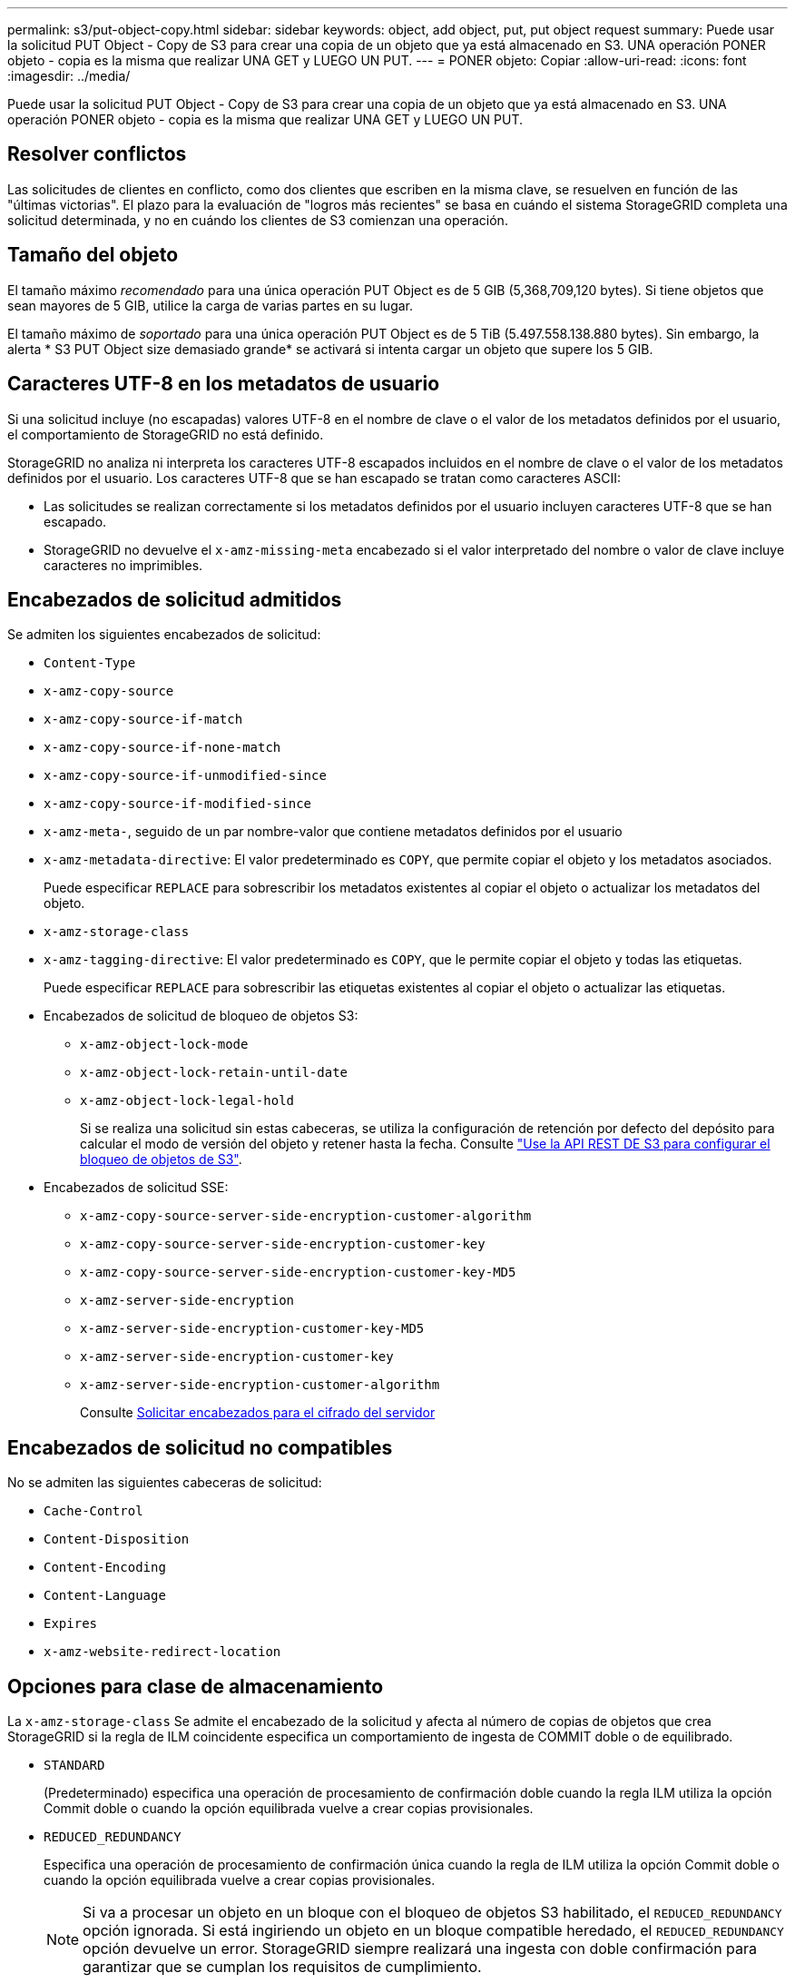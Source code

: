 ---
permalink: s3/put-object-copy.html 
sidebar: sidebar 
keywords: object, add object, put, put object request 
summary: Puede usar la solicitud PUT Object - Copy de S3 para crear una copia de un objeto que ya está almacenado en S3. UNA operación PONER objeto - copia es la misma que realizar UNA GET y LUEGO UN PUT. 
---
= PONER objeto: Copiar
:allow-uri-read: 
:icons: font
:imagesdir: ../media/


[role="lead"]
Puede usar la solicitud PUT Object - Copy de S3 para crear una copia de un objeto que ya está almacenado en S3. UNA operación PONER objeto - copia es la misma que realizar UNA GET y LUEGO UN PUT.



== Resolver conflictos

Las solicitudes de clientes en conflicto, como dos clientes que escriben en la misma clave, se resuelven en función de las "últimas victorias". El plazo para la evaluación de "logros más recientes" se basa en cuándo el sistema StorageGRID completa una solicitud determinada, y no en cuándo los clientes de S3 comienzan una operación.



== Tamaño del objeto

El tamaño máximo _recomendado_ para una única operación PUT Object es de 5 GIB (5,368,709,120 bytes). Si tiene objetos que sean mayores de 5 GIB, utilice la carga de varias partes en su lugar.

El tamaño máximo de _soportado_ para una única operación PUT Object es de 5 TiB (5.497.558.138.880 bytes). Sin embargo, la alerta * S3 PUT Object size demasiado grande* se activará si intenta cargar un objeto que supere los 5 GIB.



== Caracteres UTF-8 en los metadatos de usuario

Si una solicitud incluye (no escapadas) valores UTF-8 en el nombre de clave o el valor de los metadatos definidos por el usuario, el comportamiento de StorageGRID no está definido.

StorageGRID no analiza ni interpreta los caracteres UTF-8 escapados incluidos en el nombre de clave o el valor de los metadatos definidos por el usuario. Los caracteres UTF-8 que se han escapado se tratan como caracteres ASCII:

* Las solicitudes se realizan correctamente si los metadatos definidos por el usuario incluyen caracteres UTF-8 que se han escapado.
* StorageGRID no devuelve el `x-amz-missing-meta` encabezado si el valor interpretado del nombre o valor de clave incluye caracteres no imprimibles.




== Encabezados de solicitud admitidos

Se admiten los siguientes encabezados de solicitud:

* `Content-Type`
* `x-amz-copy-source`
* `x-amz-copy-source-if-match`
* `x-amz-copy-source-if-none-match`
* `x-amz-copy-source-if-unmodified-since`
* `x-amz-copy-source-if-modified-since`
* `x-amz-meta-`, seguido de un par nombre-valor que contiene metadatos definidos por el usuario
* `x-amz-metadata-directive`: El valor predeterminado es `COPY`, que permite copiar el objeto y los metadatos asociados.
+
Puede especificar `REPLACE` para sobrescribir los metadatos existentes al copiar el objeto o actualizar los metadatos del objeto.

* `x-amz-storage-class`
* `x-amz-tagging-directive`: El valor predeterminado es `COPY`, que le permite copiar el objeto y todas las etiquetas.
+
Puede especificar `REPLACE` para sobrescribir las etiquetas existentes al copiar el objeto o actualizar las etiquetas.

* Encabezados de solicitud de bloqueo de objetos S3:
+
** `x-amz-object-lock-mode`
** `x-amz-object-lock-retain-until-date`
** `x-amz-object-lock-legal-hold`
+
Si se realiza una solicitud sin estas cabeceras, se utiliza la configuración de retención por defecto del depósito para calcular el modo de versión del objeto y retener hasta la fecha. Consulte link:../s3/use-s3-api-for-s3-object-lock.html["Use la API REST DE S3 para configurar el bloqueo de objetos de S3"].



* Encabezados de solicitud SSE:
+
** `x-amz-copy-source​-server-side​-encryption​-customer-algorithm`
** `x-amz-copy-source​-server-side-encryption-customer-key`
** `x-amz-copy-source​-server-side-encryption-customer-key-MD5`
** `x-amz-server-side-encryption`
** `x-amz-server-side-encryption-customer-key-MD5`
** `x-amz-server-side-encryption-customer-key`
** `x-amz-server-side-encryption-customer-algorithm`
+
Consulte <<Solicitar encabezados para el cifrado del servidor>>







== Encabezados de solicitud no compatibles

No se admiten las siguientes cabeceras de solicitud:

* `Cache-Control`
* `Content-Disposition`
* `Content-Encoding`
* `Content-Language`
* `Expires`
* `x-amz-website-redirect-location`




== Opciones para clase de almacenamiento

La `x-amz-storage-class` Se admite el encabezado de la solicitud y afecta al número de copias de objetos que crea StorageGRID si la regla de ILM coincidente especifica un comportamiento de ingesta de COMMIT doble o de equilibrado.

* `STANDARD`
+
(Predeterminado) especifica una operación de procesamiento de confirmación doble cuando la regla ILM utiliza la opción Commit doble o cuando la opción equilibrada vuelve a crear copias provisionales.

* `REDUCED_REDUNDANCY`
+
Especifica una operación de procesamiento de confirmación única cuando la regla de ILM utiliza la opción Commit doble o cuando la opción equilibrada vuelve a crear copias provisionales.

+

NOTE: Si va a procesar un objeto en un bloque con el bloqueo de objetos S3 habilitado, el `REDUCED_REDUNDANCY` opción ignorada. Si está ingiriendo un objeto en un bloque compatible heredado, el `REDUCED_REDUNDANCY` opción devuelve un error. StorageGRID siempre realizará una ingesta con doble confirmación para garantizar que se cumplan los requisitos de cumplimiento.





== Uso de x-amz-copy-source en PUT Object - Copy

Si el bloque de origen y la clave, especificados en la `x-amz-copy-source` header, son diferentes del bloque y la clave de destino, se escribe una copia de los datos del objeto de origen en el destino.

Si el origen y el destino coinciden, y la `x-amz-metadata-directive` el encabezado se especifica como `REPLACE`, los metadatos del objeto se actualizan con los valores de metadatos proporcionados en la solicitud. En este caso, StorageGRID no vuelve a procesar el objeto. Esto tiene dos consecuencias importantes:

* No se puede utilizar PUT Object - Copy para cifrar un objeto existente en su lugar, o para cambiar el cifrado de un objeto existente en su lugar. Si proporciona el `x-amz-server-side-encryption` cabecera o la `x-amz-server-side-encryption-customer-algorithm` Encabezamiento, StorageGRID rechaza la solicitud y devuelve `XNotImplemented`.
* No se utiliza la opción de comportamiento de procesamiento especificado en la regla de ILM que coincida. Cualquier cambio en la ubicación del objeto que se active por la actualización se realice cuando los procesos de ILM normales se reevalúan el ILM en segundo plano.
+
Esto significa que si la regla ILM utiliza la opción estricta para el comportamiento de ingesta, no se realiza ninguna acción si no se pueden realizar las ubicaciones de objetos necesarias (por ejemplo, porque una nueva ubicación requerida no está disponible). El objeto actualizado conserva su ubicación actual hasta que sea posible la colocación requerida.





== Solicitar encabezados para el cifrado del servidor

Si utiliza cifrado del servidor, los encabezados de solicitud que proporcione dependerán de si el objeto de origen está cifrado y de si planea cifrar el objeto de destino.

* Si el objeto de origen se cifra utilizando una clave proporcionada por el cliente (SSE-C), debe incluir los tres encabezados siguientes en LA solicitud PUT Object - Copy, para que el objeto se pueda descifrar y copiar a continuación:
+
** `x-amz-copy-source​-server-side​-encryption​-customer-algorithm`: Especificar `AES256`.
** `x-amz-copy-source​-server-side-encryption-customer-key`: Especifique la clave de cifrado que proporcionó cuando creó el objeto de origen.
** `x-amz-copy-source​-server-side-encryption-customer-key-MD5`: Especifique el resumen MD5 que proporcionó cuando creó el objeto de origen.


* Si desea cifrar el objeto de destino (la copia) con una clave única que proporciona y administra, incluya los tres encabezados siguientes:
+
** `x-amz-server-side-encryption-customer-algorithm`: Especificar `AES256`.
** `x-amz-server-side-encryption-customer-key`: Especifique una nueva clave de cifrado para el objeto de destino.
** `x-amz-server-side-encryption-customer-key-MD5`: Especifique el resumen MD5 de la nueva clave de cifrado.


+

IMPORTANT: Las claves de cifrado que proporcione no se almacenan nunca. Si pierde una clave de cifrado, perderá el objeto correspondiente. Antes de utilizar las claves proporcionadas por el cliente para proteger los datos de objetos, revise las consideraciones para link:using-server-side-encryption.html["utilizando cifrado del lado del servidor"].

* Si desea cifrar el objeto de destino (la copia) con una clave única administrada por StorageGRID (SSE), incluya este encabezado en LA solicitud DE PUT Object - Copy:
+
** `x-amz-server-side-encryption`
+

NOTE: La `server-side-encryption` no se puede actualizar el valor del objeto. En su lugar, haga una copia con un nuevo `server-side-encryption` valor con `x-amz-metadata-directive`: `REPLACE`.







== Creación de versiones

Si se crea una versión del contenedor de origen, puede utilizar `x-amz-copy-source` encabezado para copiar la versión más reciente de un objeto. Para copiar una versión específica de un objeto, debe especificar explícitamente la versión que desea copiar mediante `versionId` subrecurso. Si se crea una versión del bloque de destino, la versión generada se devuelve en el `x-amz-version-id` encabezado de respuesta. Si se suspende el control de versiones para el bloque de destino, entonces `x-amz-version-id` devuelve un valor «'null'».

.Información relacionada
link:../ilm/index.html["Gestión de objetos con ILM"]

link:s3-operations-tracked-in-audit-logs.html["Se realizó un seguimiento de las operaciones de S3 en los registros de auditoría"]

link:put-object.html["OBJETO PUT"]
